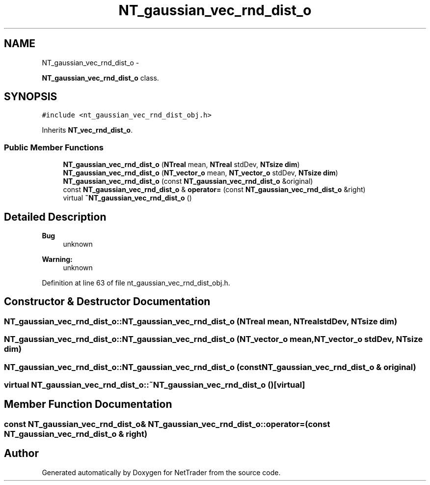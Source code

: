 .TH "NT_gaussian_vec_rnd_dist_o" 3 "Wed Nov 17 2010" "Version 0.5" "NetTrader" \" -*- nroff -*-
.ad l
.nh
.SH NAME
NT_gaussian_vec_rnd_dist_o \- 
.PP
\fBNT_gaussian_vec_rnd_dist_o\fP class.  

.SH SYNOPSIS
.br
.PP
.PP
\fC#include <nt_gaussian_vec_rnd_dist_obj.h>\fP
.PP
Inherits \fBNT_vec_rnd_dist_o\fP.
.SS "Public Member Functions"

.in +1c
.ti -1c
.RI "\fBNT_gaussian_vec_rnd_dist_o\fP (\fBNTreal\fP mean, \fBNTreal\fP stdDev, \fBNTsize\fP \fBdim\fP)"
.br
.ti -1c
.RI "\fBNT_gaussian_vec_rnd_dist_o\fP (\fBNT_vector_o\fP mean, \fBNT_vector_o\fP stdDev, \fBNTsize\fP \fBdim\fP)"
.br
.ti -1c
.RI "\fBNT_gaussian_vec_rnd_dist_o\fP (const \fBNT_gaussian_vec_rnd_dist_o\fP &original)"
.br
.ti -1c
.RI "const \fBNT_gaussian_vec_rnd_dist_o\fP & \fBoperator=\fP (const \fBNT_gaussian_vec_rnd_dist_o\fP &right)"
.br
.ti -1c
.RI "virtual \fB~NT_gaussian_vec_rnd_dist_o\fP ()"
.br
.in -1c
.SH "Detailed Description"
.PP 
\fBBug\fP
.RS 4
unknown 
.RE
.PP
\fBWarning:\fP
.RS 4
unknown 
.RE
.PP

.PP
Definition at line 63 of file nt_gaussian_vec_rnd_dist_obj.h.
.SH "Constructor & Destructor Documentation"
.PP 
.SS "NT_gaussian_vec_rnd_dist_o::NT_gaussian_vec_rnd_dist_o (\fBNTreal\fP mean, \fBNTreal\fP stdDev, \fBNTsize\fP dim)"
.SS "NT_gaussian_vec_rnd_dist_o::NT_gaussian_vec_rnd_dist_o (\fBNT_vector_o\fP mean, \fBNT_vector_o\fP stdDev, \fBNTsize\fP dim)"
.SS "NT_gaussian_vec_rnd_dist_o::NT_gaussian_vec_rnd_dist_o (const \fBNT_gaussian_vec_rnd_dist_o\fP & original)"
.SS "virtual NT_gaussian_vec_rnd_dist_o::~NT_gaussian_vec_rnd_dist_o ()\fC [virtual]\fP"
.SH "Member Function Documentation"
.PP 
.SS "const \fBNT_gaussian_vec_rnd_dist_o\fP& NT_gaussian_vec_rnd_dist_o::operator= (const \fBNT_gaussian_vec_rnd_dist_o\fP & right)"

.SH "Author"
.PP 
Generated automatically by Doxygen for NetTrader from the source code.
